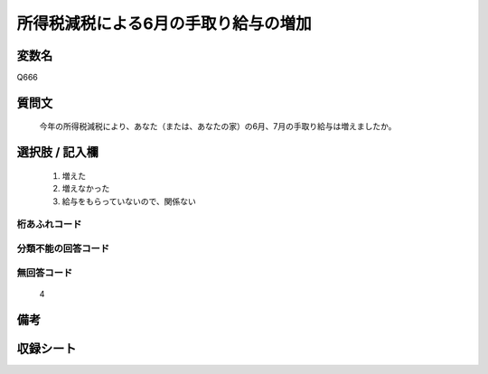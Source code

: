 .. title:: Q666
.. rst-cllass:: item
====================================================================================================
所得税減税による6月の手取り給与の増加
====================================================================================================

.. rst-class:: varname
変数名
==================

Q666

.. rst-class:: question
質問文
==================


   今年の所得税減税により、あなた（または、あなたの家）の6月、7月の手取り給与は増えましたか。



.. rst-class:: answer
選択肢 / 記入欄
======================

  
     1. 増えた
  
     2. 増えなかった
  
     3. 給与をもらっていないので、関係ない
  



.. rst-class:: overflow
桁あふれコード
-------------------------------
  


.. rst-class:: not_available
分類不能の回答コード
-------------------------------------
  


.. rst-class:: not_available
無回答コード
-------------------------------------
  4


.. rst-class:: bikou
備考
==================



.. rst-class:: include_sheet
収録シート
=======================================
.. hlist::
   :columns: 3
   
   
   * p2_5
   
   


.. index:: Q666